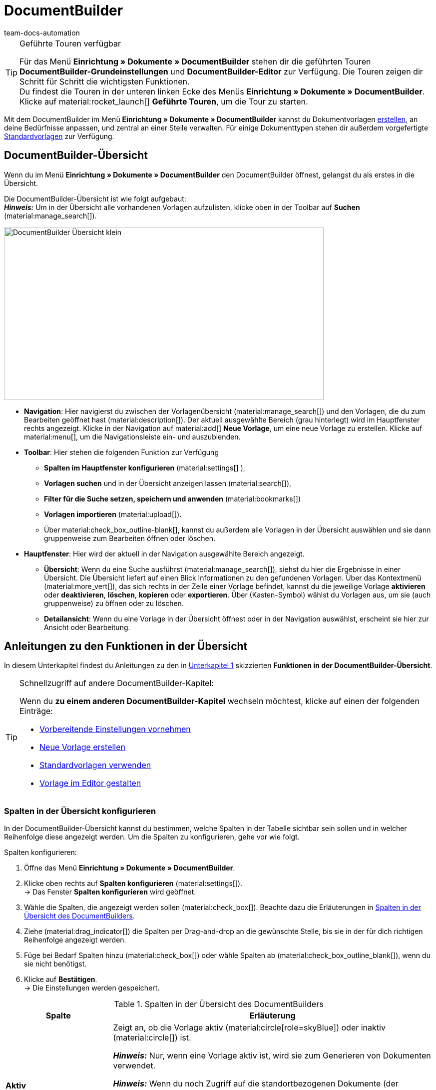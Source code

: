 = DocumentBuilder
:keywords: DocumentBuilder, document builder, DokumentBuilder, Dokument Builder, Dokumente erstellen, Auftragsdokumente erstellen, 
:author: team-docs-automation
:description: Erfahre, wie du anhand des DocumentBuilders Vorlagen für verschiedene Dokumente erstellst und nach deinen Wünschen gestaltest.

[TIP]
.Geführte Touren verfügbar
====
Für das Menü *Einrichtung » Dokumente » DocumentBuilder* stehen dir die geführten Touren *DocumentBuilder-Grundeinstellungen* und *DocumentBuilder-Editor* zur Verfügung. Die Touren zeigen dir Schritt für Schritt die wichtigsten Funktionen. +
Du findest die Touren in der unteren linken Ecke des Menüs *Einrichtung » Dokumente » DocumentBuilder*. Klicke auf material:rocket_launch[] *Geführte Touren*, um die Tour zu starten.
====

Mit dem DocumentBuilder im Menü *Einrichtung » Dokumente » DocumentBuilder* kannst du Dokumentvorlagen xref:auftraege:documentbuilder-vorlage-erstellen.adoc [erstellen], an deine Bedürfnisse anpassen, und zentral an einer Stelle verwalten. Für einige Dokumenttypen stehen dir außerdem vorgefertigte xref:auftraege:documentbuilder-standardvorlagen-verwenden.adoc[Standardvorlagen] zur Verfügung.

[#DocumentBuilder-Übersicht]
== DocumentBuilder-Übersicht

Wenn du im Menü *Einrichtung » Dokumente » DocumentBuilder* den DocumentBuilder öffnest, gelangst du als erstes in die Übersicht. 

Die DocumentBuilder-Übersicht ist wie folgt aufgebaut: + 
*_Hinweis:_* Um in der Übersicht alle vorhandenen Vorlagen aufzulisten, klicke oben in der Toolbar auf *Suchen* (material:manage_search[]).

image::DocumentBuilder_Übersicht_klein.png[width=640, height=346]

* *Navigation*: Hier navigierst du zwischen der Vorlagenübersicht (material:manage_search[]) und den Vorlagen, die du zum Bearbeiten geöffnet hast (material:description[]). Der aktuell ausgewählte Bereich (grau hinterlegt) wird im Hauptfenster rechts angezeigt. 
Klicke in der Navigation auf material:add[] *Neue Vorlage*, um eine neue Vorlage zu erstellen. Klicke auf material:menu[], um die Navigationsleiste ein- und auszublenden.


* *Toolbar*: Hier stehen die folgenden Funktion zur Verfügung +
** *Spalten im Hauptfenster konfigurieren* (material:settings[] ), 
** *Vorlagen suchen* und in der Übersicht anzeigen lassen (material:search[]), 
** *Filter für die Suche setzen, speichern und anwenden* (material:bookmarks[])
** *Vorlagen importieren* (material:upload[]). +
** Über material:check_box_outline-blank[], kannst du außerdem alle Vorlagen in der Übersicht auswählen und sie dann gruppenweise zum Bearbeiten öffnen oder löschen.

* *Hauptfenster*: Hier wird der aktuell in der Navigation ausgewählte Bereich angezeigt. 
** *Übersicht*: Wenn du eine Suche ausführst (material:manage_search[]), siehst du hier die Ergebnisse in einer Übersicht. Die Übersicht liefert auf einen Blick Informationen zu den gefundenen Vorlagen. Über das Kontextmenü (material:more_vert[]), das sich rechts in der Zeile einer Vorlage befindet, kannst du die jeweilige Vorlage *aktivieren* oder *deaktivieren*, *löschen*, *kopieren* oder *exportieren*. Über (Kasten-Symbol) wählst du Vorlagen aus, um sie (auch gruppenweise) zu öffnen oder zu löschen. 
** *Detailansicht*: Wenn du eine Vorlage in der Übersicht öffnest oder in der Navigation auswählst, erscheint sie hier zur Ansicht oder Bearbeitung.


[#anleitungen-übersicht]
== Anleitungen zu den Funktionen in der Übersicht

In diesem Unterkapitel findest du Anleitungen zu den in <<#DocumentBuilder-Übersicht, Unterkapitel 1>> skizzierten *Funktionen in der DocumentBuilder-Übersicht*.


[TIP]
.Schnellzugriff auf andere DocumentBuilder-Kapitel:
====

Wenn du *zu einem anderen DocumentBuilder-Kapitel* wechseln möchtest, klicke auf einen der folgenden Einträge:

* xref:auftraege:documentbuilder-vorbereitende-einstellungen.adoc[Vorbereitende Einstellungen vornehmen]
* xref:auftraege:documentbuilder-vorlage-erstellen.adoc[Neue Vorlage erstellen]
* xref:auftraege:documentbuilder-standardvorlagen-verwenden.adoc[Standardvorlagen verwenden]
* xref:auftraege:documentbuilder-vorlagenstruktur-gestalten.adoc[Vorlage im Editor gestalten]
====
 

 
 

[#spalten-konfigurieren]
=== Spalten in der Übersicht konfigurieren

In der DocumentBuilder-Übersicht kannst du bestimmen, welche Spalten in der Tabelle sichtbar sein sollen und in welcher Reihenfolge diese angezeigt werden. Um die Spalten zu konfigurieren, gehe vor wie folgt.

[.instruction]
Spalten konfigurieren:

. Öffne das Menü *Einrichtung » Dokumente » DocumentBuilder*.
. Klicke oben rechts auf *Spalten konfigurieren* (material:settings[]). +
→ Das Fenster *Spalten konfigurieren* wird geöffnet.
. Wähle die Spalten, die angezeigt werden sollen (material:check_box[]). Beachte dazu die Erläuterungen in <<table-document-builder-columns>>.
. Ziehe (material:drag_indicator[]) die Spalten per Drag-and-drop an die gewünschte Stelle, bis sie in der für dich richtigen Reihenfolge angezeigt werden.
. Füge bei Bedarf Spalten hinzu (material:check_box[]) oder wähle Spalten ab (material:check_box_outline_blank[]), wenn du sie nicht benötigst.
. Klicke auf *Bestätigen*. +
→ Die Einstellungen werden gespeichert.

[[table-document-builder-columns]]
.Spalten in der Übersicht des DocumentBuilders
[cols="1,3"]
|===
|Spalte |Erläuterung

| *Aktiv*
|Zeigt an, ob die Vorlage aktiv (material:circle[role=skyBlue]) oder inaktiv (material:circle[]) ist. +

*_Hinweis:_* Nur, wenn eine Vorlage aktiv ist, wird sie zum Generieren von Dokumenten verwendet. +

*_Hinweis:_* Wenn du noch Zugriff auf die standortbezogenen Dokumente (der Vorgänger zum DocumentBuilder) hast, beachte folgenden Punkt: Zusätzlich zum Aktivieren musst du im Menü *Einrichtung » Dokumente » Einstellungen » [Umschaltfläche “DocumentBuilder verwenden”]* den jeweiligen Dokumenttyp für den DocumentBuilder freischalten. Wenn der zugehörige Dokumenttyp nicht freigeschaltet ist, wird die Vorlage nicht verwendet, auch wenn sie im DocumentBuilder aktiv ist.

| *Name der Vorlage*
|Zeigt den Namen der Vorlage an.

| *Dokumenttyp*
|Zeigt den Typ des Dokuments an (z.B. Rechnung, Gutschrift etc.).

| *Standardvorlage*
|Zeigt an, ob es sich um eine Standardvorlage handelt. Wenn dies der Fall ist, wird ein Häkchen (material:done[]) angezeigt. +
*_Hinweis:_* Standardvorlagen können _nicht_ gelöscht werden.

| *Dateiname*
|Zeigt den Namen des Dokuments an.

| *Tags*
|Zeigt die Tags der Vorlage an. +
*_Tipp:_* Wenn mehrere Tags vorhanden sind, bewege die Maus über das angezeigte Tag, um alle weiteren Tags zu sehen.

| *Letzte (De)aktivierung*
|Zeigt das Datum der letzten (De)aktivierung der Vorlage an.

| *Kopfzeile wird in anderen Vorlagen verwendet* / *Fußzeile wird in anderen Vorlagen verwendet*
|Zeigt an, dass die Kopf-/Fußzeile der Vorlage eine globale Kopf-/Fußzeile ist und somit in anderen Vorlagen verwendet wird.

| *Kopfzeile aus Vorlage* / *Fußzeile aus Vorlage*
|Zeigt den Namen derjenigen Vorlage an, mit welcher die Vorlage verknüpft ist und aus der sie die Kopf-/Fußzeile verwendet.
|===

[#Vorlage erstellen]
=== Vorlage erstellen

Um zu erfahren, wie du im DocumentBuilder eine Vorlage erstellst, wechsele zunächst in das Kapitel xref:auftraege:documentbuilder-vorlage-erstellen.adoc[Neue Vorlage erstellen].
Dort findest du ausführliche Informationen zum Erstellen und Einstellen einer neuen Vorlage.


[#vorlagen-suchen]
=== Vorlagen suchen

Mit der Suche im DocumentBuilder kannst du alle vorhandenen Vorlagen auflisten oder bestimmte Vorlagen gezielt finden. Beim Öffnen des DocumentBuilder-Menüs wird standardmäßig keine Suche ausgeführt. Klicke auf *Suchen* (material:search[]), um alle Vorlagen anzuzeigen. Außerdem helfen dir Filter dabei, die Suche weiter einzugrenzen, damit du schnell die passende Vorlage findest. +
Verwende eine der folgenden Möglichkeiten, um nach Vorlagen zu suchen.

[.instruction]
Vorlagen suchen:

. Öffne das Menü *Einrichtung » Dokumente » DocumentBuilder*.
.. *_Möglichkeit 1:_* Klicke auf material:search[], um direkt eine Liste aller Vorlagen zu sehen.
.. *_Möglichkeit 2:_* Gib den Namen der Vorlage in das Suchfeld ein und klicke auf einen der automatischen Vorschläge.
.. *_Möglichkeit 3:_* Klicke auf material:tune[], um die Suchergebnisse mit Hilfe von Filtern einzugrenzen. <<#table-template-filters>> listet alle verfügbaren Filter auf.

[[table-template-filters]]
.Filter für Vorlagen
[cols="1,3"]
|===
|Filter |Erläuterung

| *Vorlagenname*
|Gib den Namen der Vorlage ein, um nach Vorlagen mit diesem Namen zu filtern.

| *Dokumenttyp*
a|Wähle einen oder mehrere Dokumenttypen aus der Dropdown-Liste, um nach Vorlagen für diese Dokumenttypen zu filtern.  +

[.collapseBox]
.Folgenden Dokumenttypen stehen dir zur Verfügung
--

[cols="1"]
!===

* Abhollieferung +
* Angebot +
* Auftragsbestätigung +
* Gelangensbestätigung +
* Gutschrift +
* Korrekturbeleg +
* Lieferschein +
* Mahnung +
* Proformarechnung +
* Rechnung +
* Reparaturschein +
* Rücksendeschein +
* Sammelgutschrift +
* Sammelrechnung +
* Stornobeleg Gutschrift +
* Stornobeleg Mahnung +
* Stornobeleg Rechnung +
* Bestellschein + 
* PO Lieferschein +
* Benutzerdefiniertes Auftragsdokument +
* Wareneingangsbeleg 
 

!===

--


*_Wichtig:_* Du kannst den Dokumenttyp *Wareneingangsbeleg* nur nutzen, wenn du die plentyWarehouse App nutzt. Weitere Informationen findest du auf der Handbuchseite xref:warenwirtschaft:booking-incoming-items.adoc#400[Wareneingänge verwalten].

| *Lieferland*
|Wähle ein oder mehrere Lieferländer aus der Dropdown-Liste, um nach Vorlagen mit diesen Lieferländern zu filtern.

| *Netto/Brutto*
|Wähle, ob es sich um eine Vorlage mit Brutto- oder Nettowerten handelt, um nach Vorlagen mit diesen Werten zu filtern.

| *Zahlungsart*
|Wähle eine oder mehrere Zahlungsarten aus der Dropdown-Liste, um nach Vorlagen mit diesen Zahlungsarten zu filtern.

| *Tags*
|Gib den Namen eines oder mehrerer Tags ein, um nach Vorlagen mit diesen Tags zu filtern. Hier werden alle Tags zur Auswahl angezeigt, die für den Typ der Dokumentenvorlage existieren.

| *Herkunft*
|Wähle eine oder mehrere Herkünfte aus der Dropdown-Liste, um nach Vorlagen mit dieser Herkunft zu filtern.

| *Sprache*
|Wähle eine oder mehrere Sprachen aus der Dropdown-Liste, um nach Vorlagen mit dieser Sprache zu filtern.

| *Kundenklasse*
|Wähle eine oder mehrere Kundenklassen aus der Dropdown-Liste, um nach Vorlagen mit dieser Kundenklasse zu filtern.

| *Aktivierung*
|Wähle, ob du nach inaktiven oder aktiven Vorlagen filtern möchtest.

| *Standardvorlage*
|Wähle, ob du nach Standardvorlagen filtern möchtest.

| *Standort*
|Wähle einen oder mehrere Standorte des Mandanten aus der Dropdown-Liste, um nach Vorlagen mit diesen Standorten zu filtern.

| *Lager*
|Wähle ein oder mehrere Lager aus der Dropdown-Liste. Du kannst zwischen verschiedenen Lagertypen, wie beispielsweise *Vertriebs-* oder *Reparaturlager* wählen. +
*_Hinweis:_* Dieser Filter ist nur für die Dokumenttypen *PO Lieferschein* und *Bestellschein* verfügbar.

| *Lieferanten-ID*
|Gib die ID des Lieferanten ein, um danach zu filtern. +
*_Hinweis:_* Dieser Filter ist nur für das Dokument *Bestellschein* verfügbar.

| *Empfängerlager-ID*
|Gib die ID des Empfängerlagers ein, um danach zu filtern. +
*_Hinweis:_* Dieser Filter ist nur für die Dokumente *PO Lieferschein* und *Bestellschein* verfügbar.

| *Senderlager-ID*
|Gib die ID des Senderlagers ein, um danach zu filtern. +
*_Hinweis:_* Dieser Filter ist nur für das Dokument *PO Lieferschein* verfügbar.

| *Herkunft Kopfzeile*
|Wähle eine oder mehrere Herkünfte aus der Dropdown-Liste, um nach Vorlagen mit dieser Kopfzeilen-Herkunft zu filtern. +

| *Herkunft Fußzeile*
|Wähle eine oder mehrere Herkünfte aus der Dropdown-Liste, um nach Vorlagen mit dieser Fußzeilen-Herkunft zu filtern. +

| *Enthält globale Kopfzeile*
|Wähle, ob du nach Vorlagen filtern möchtest, die eine globale Kopfzeile enthalten. +

| *Enthält globale Fußzeile*
|Wähle, ob du nach Vorlagen filtern möchtest, die eine globale Fußzeile enthalten. +
|===




.Steuerelemente
[cols="1,4a"]
|===
|Element |Erläuterung

| material:replay[]
|Setzt die gewählten Filterkriterien zurück.

| material:search[] *SUCHEN*
|Führt die Suche aus.

|===

[TIP]
.Sucheinstellungen speichern
====
Wenn du im DocumentBuilder eine gezielte Suche ausführst, werden deine gewählten Sucheinstellungen oben als Chips dargestellt.
Diese Sucheinstellungen kannst du speichern, um sie in Zukunft schneller und einfacher wiederverwenden zu können.
====

[#aktuellen-filter-speichern]
=== Aktuellen Filter speichern

Um einen im DocumentBuilder gesetzten Filter zu speichern, gehe vor wie folgt.

[.instruction]
Aktuellen Filter speichern:

. Führe die *Suche* (material:search[]) aus.
. Klicke auf *Gespeicherte Filter* (material:bookmarks[]).
. Klicke auf material:bookmark_border[] *Aktuellen Filter speichern*.
. Gib einen Namen ein und aktiviere (material:toggle_on[role=skyBlue]) die optionalen Einstellungen bei Bedarf.
. Klicke auf *Speichern*. +
→ Die Filtereinstellungen erscheinen nun unter *Gespeicherte Filter* (material:bookmarks[]).


[#gespeicherte-filter-anwenden]
=== Gespeicherte Filter anwenden

Um die im DocumentBuilder gespeicherten Filter anzuwenden, gehe vor wie folgt.

[.instruction]
Gespeicherte Filter anwenden:

. Klicke auf *Gespeicherte Filter* (material:bookmarks[]).
. Klicke auf eine bereits erstellte Filtereinstellung. +
→ Die Suche wird ausgeführt und die verwendeten Sucheinstellungen werden oben als Chips dargestellt.


[#vorlage-importieren]
=== Vorlage importieren

Neben dem Export von Dokumentvorlagen des DocumentBuilders kannst du auch Vorlagen aus einem anderen System importieren, damit du sie im DocumentBuilder weiterverwenden kannst. Gehe dazu vor wie folgt.

[.instruction]
Vorlage importieren:

. Öffne das Menü *Einrichtung » Dokumente » DocumentBuilder*. +
→ Die Übersicht des DocumentBuilders wird geöffnet.
. Klicke oben links auf material:file_upload[] (*Vorlage importieren*). 
. Wähle die Vorlage, die du importieren möchtest, von deinem Computer aus.
. Klicke auf *Öffnen*. +
→ Die Vorlage wird importiert.


[#vorlage-aktivieren-deaktivieren]
=== Vorlage aktivieren/deaktivieren

Um eine Vorlage im DocumentBuilder zu aktivieren oder eine bereits aktivierte Vorlage zu deaktivieren, gehe vor wie folgt.


[IMPORTANT]
.Hinweis für Kund:innen, die noch Zugriff auf die standortbezogenen Dokumente (der Vorgänger zum DocumentBuilder) haben
====
Vor der Aktivierung einer Vorlage im DocumentBuilder musst du im Menü *Einrichtung » Dokumente » Einstellungen » [Umschaltfläche “DocumentBuilder verwenden”]* den jeweiligen Dokumenttyp für den DocumentBuilder freischalten. +
Wenn der zugehörige Dokumenttyp nicht freigeschaltet ist, wird die Vorlage nicht verwendet, auch wenn sie im DocumentBuilder aktiv ist. 
====

[.instruction]
Vorlage (de)aktivieren:

. Öffne das Menü *Einrichtung » Dokumente » DocumentBuilder*. +
→ Die Übersicht des DocumentBuilders wird geöffnet.
. Führe die *Suche* (material:search[]) aus, um Dokumentvorlagen anzuzeigen.
. Klicke rechts in der Zeile einer Vorlage auf das Kontextmenü (material:more_vert[]).
. Klicke auf material:task[] *Vorlage aktivieren* bzw. material:task[] *Vorlage deaktivieren*.
. Bestätige die Sicherheitsabfrage. +
icon:map-signs[] *_Oder:_* Öffne eine Vorlage und klicke oben auf die Umschaltfläche *Vorlage aktiv* (material:toggle_on[role=skyBlue]) bzw. *Vorlage aktiv* (material:toggle_off[]). +
→ Die Vorlage wird aktiviert bzw. deaktiviert und das Datum in der Spalte *Letzte (De)aktivierung* wird aktualisiert. +
*_Hinweis:_* Eine Vorlage kann nur aktiviert werden, wenn keine zweite eigene Vorlage mit genau denselben Einstellungen existiert. Beachte außerdem, dass in einer aktiven Vorlage keine Änderungen (außer am Namen) vorgenommen werden können.

[NOTE]
.Nur deaktivierte Vorlagen können bearbeitet werden
====
Sobald eine Vorlage aktiviert ist, steht sie für Aufträge zur Verfügung und lässt sich daher nicht bearbeiten. + 
Wenn du Änderungen in einer deaktivierten Vorlage vornimmst, werden die Änderungen nur für Dokumente übernommen, die nach der Aktivierung der Vorlage generiert werden.
====

[#vorlage-kopieren]
=== Vorlage kopieren

Um zu erfahren, wie du im DocumentBuilder eine Vorlage kopierst, wechsele zunächst in das Kapitel xref:auftraege:documentbuilder-vorlage-erstellen.adoc[Neue Vorlage erstellen].
Dort findest du ausführliche Informationen zum Erstellen, Kopieren und Einstellen von Vorlagen.

[#vorlage-exportieren]
=== Vorlage exportieren

Um Vorlagen aus dem DocumentBuilder zu exportieren, gehe vor wie folgt.

[.instruction]
Vorlagen exportieren:

. Öffne das Menü *Einrichtung » Dokumente » DocumentBuilder*. +
→ Die Übersicht des DocumentBuilders wird geöffnet.
. Führe die *Suche* (material:search[]) aus, um Dokumentvorlagen anzuzeigen.
. Klicke rechts in der Zeile der Vorlage, die du exportieren möchtest, auf das Kontextmenü (material:more_vert[]).
. Klicke auf material:file_download[] *Vorlage exportieren*. +
icon:map-signs[] *_Oder:_* Öffne die Vorlage, die du exportieren möchtest. +
. Klicke oben auf *Vorlage exportieren* (material:file_download[]). +
→ Die Vorlage wird im Format _.tpl_ exportiert.

[#vorlage-loeschen]
=== Vorlage löschen

Um eine Vorlage im DocumentBuilder zu löschen, gehe vor wie folgt. + 
*_Hinweis:_* Bei Standardvorlagen und aktive Vorlagen ist die Option *Vorlage löschen* _nicht_ verfügbar. Um eine eigene aktive Vorlage zu löschen, musst du diese zuerst deaktivieren. Standardvorlagen lassen sich grundsätzlich nicht löschen.

[.instruction]
Vorlage löschen:

. Öffne das Menü *Einrichtung » Dokumente » DocumentBuilder*. +
→ Die Übersicht des DocumentBuilders wird geöffnet.
. Führe die *Suche* (material:search[]) aus, um Dokumentvorlagen anzuzeigen.
. Klicke rechts in der Zeile einer Vorlage auf das Kontextmenü (material:more_vert[]).
. Klicke auf material:delete[] *Vorlage löschen*.
. Bestätige die Sicherheitsabfrage. +
→ Die Vorlage wird gelöscht.
